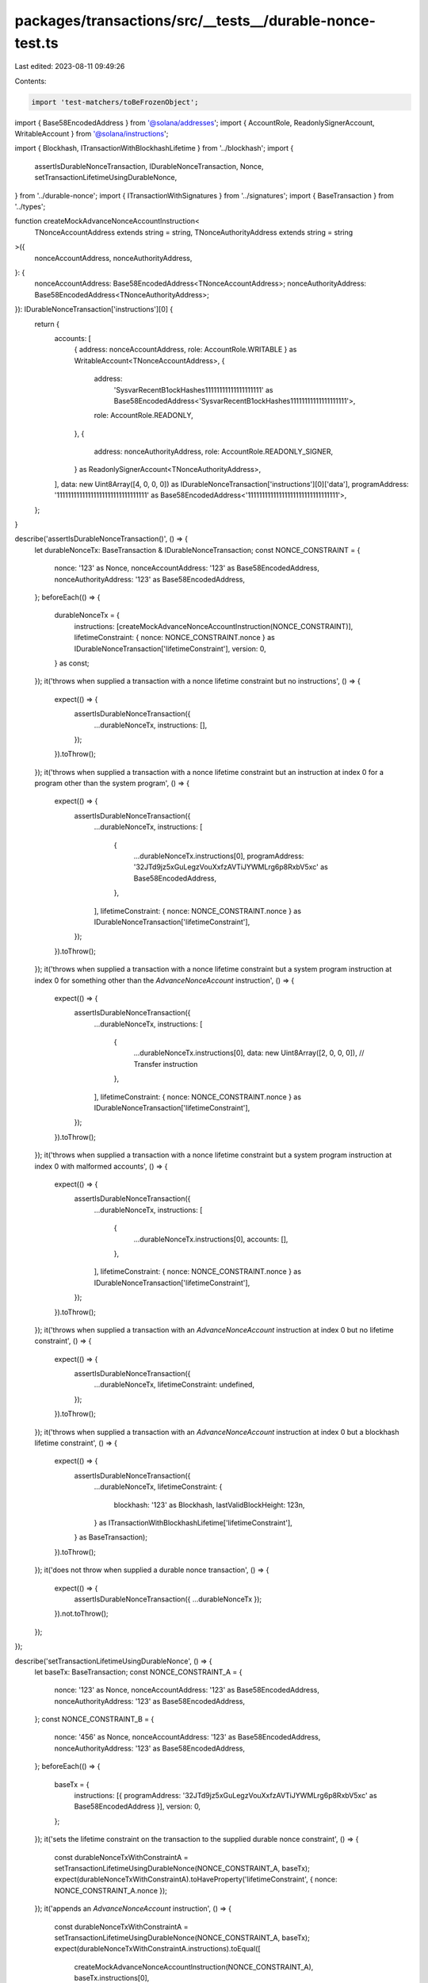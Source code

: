 packages/transactions/src/__tests__/durable-nonce-test.ts
=========================================================

Last edited: 2023-08-11 09:49:26

Contents:

.. code-block:: ts

    import 'test-matchers/toBeFrozenObject';

import { Base58EncodedAddress } from '@solana/addresses';
import { AccountRole, ReadonlySignerAccount, WritableAccount } from '@solana/instructions';

import { Blockhash, ITransactionWithBlockhashLifetime } from '../blockhash';
import {
    assertIsDurableNonceTransaction,
    IDurableNonceTransaction,
    Nonce,
    setTransactionLifetimeUsingDurableNonce,
} from '../durable-nonce';
import { ITransactionWithSignatures } from '../signatures';
import { BaseTransaction } from '../types';

function createMockAdvanceNonceAccountInstruction<
    TNonceAccountAddress extends string = string,
    TNonceAuthorityAddress extends string = string
>({
    nonceAccountAddress,
    nonceAuthorityAddress,
}: {
    nonceAccountAddress: Base58EncodedAddress<TNonceAccountAddress>;
    nonceAuthorityAddress: Base58EncodedAddress<TNonceAuthorityAddress>;
}): IDurableNonceTransaction['instructions'][0] {
    return {
        accounts: [
            { address: nonceAccountAddress, role: AccountRole.WRITABLE } as WritableAccount<TNonceAccountAddress>,
            {
                address:
                    'SysvarRecentB1ockHashes11111111111111111111' as Base58EncodedAddress<'SysvarRecentB1ockHashes11111111111111111111'>,
                role: AccountRole.READONLY,
            },
            {
                address: nonceAuthorityAddress,
                role: AccountRole.READONLY_SIGNER,
            } as ReadonlySignerAccount<TNonceAuthorityAddress>,
        ],
        data: new Uint8Array([4, 0, 0, 0]) as IDurableNonceTransaction['instructions'][0]['data'],
        programAddress: '11111111111111111111111111111111' as Base58EncodedAddress<'11111111111111111111111111111111'>,
    };
}

describe('assertIsDurableNonceTransaction()', () => {
    let durableNonceTx: BaseTransaction & IDurableNonceTransaction;
    const NONCE_CONSTRAINT = {
        nonce: '123' as Nonce,
        nonceAccountAddress: '123' as Base58EncodedAddress,
        nonceAuthorityAddress: '123' as Base58EncodedAddress,
    };
    beforeEach(() => {
        durableNonceTx = {
            instructions: [createMockAdvanceNonceAccountInstruction(NONCE_CONSTRAINT)],
            lifetimeConstraint: { nonce: NONCE_CONSTRAINT.nonce } as IDurableNonceTransaction['lifetimeConstraint'],
            version: 0,
        } as const;
    });
    it('throws when supplied a transaction with a nonce lifetime constraint but no instructions', () => {
        expect(() => {
            assertIsDurableNonceTransaction({
                ...durableNonceTx,
                instructions: [],
            });
        }).toThrow();
    });
    it('throws when supplied a transaction with a nonce lifetime constraint but an instruction at index 0 for a program other than the system program', () => {
        expect(() => {
            assertIsDurableNonceTransaction({
                ...durableNonceTx,
                instructions: [
                    {
                        ...durableNonceTx.instructions[0],
                        programAddress: '32JTd9jz5xGuLegzVouXxfzAVTiJYWMLrg6p8RxbV5xc' as Base58EncodedAddress,
                    },
                ],
                lifetimeConstraint: { nonce: NONCE_CONSTRAINT.nonce } as IDurableNonceTransaction['lifetimeConstraint'],
            });
        }).toThrow();
    });
    it('throws when supplied a transaction with a nonce lifetime constraint but a system program instruction at index 0 for something other than the `AdvanceNonceAccount` instruction', () => {
        expect(() => {
            assertIsDurableNonceTransaction({
                ...durableNonceTx,
                instructions: [
                    {
                        ...durableNonceTx.instructions[0],
                        data: new Uint8Array([2, 0, 0, 0]), // Transfer instruction
                    },
                ],
                lifetimeConstraint: { nonce: NONCE_CONSTRAINT.nonce } as IDurableNonceTransaction['lifetimeConstraint'],
            });
        }).toThrow();
    });
    it('throws when supplied a transaction with a nonce lifetime constraint but a system program instruction at index 0 with malformed accounts', () => {
        expect(() => {
            assertIsDurableNonceTransaction({
                ...durableNonceTx,
                instructions: [
                    {
                        ...durableNonceTx.instructions[0],
                        accounts: [],
                    },
                ],
                lifetimeConstraint: { nonce: NONCE_CONSTRAINT.nonce } as IDurableNonceTransaction['lifetimeConstraint'],
            });
        }).toThrow();
    });
    it('throws when supplied a transaction with an `AdvanceNonceAccount` instruction at index 0 but no lifetime constraint', () => {
        expect(() => {
            assertIsDurableNonceTransaction({
                ...durableNonceTx,
                lifetimeConstraint: undefined,
            });
        }).toThrow();
    });
    it('throws when supplied a transaction with an `AdvanceNonceAccount` instruction at index 0 but a blockhash lifetime constraint', () => {
        expect(() => {
            assertIsDurableNonceTransaction({
                ...durableNonceTx,
                lifetimeConstraint: {
                    blockhash: '123' as Blockhash,
                    lastValidBlockHeight: 123n,
                } as ITransactionWithBlockhashLifetime['lifetimeConstraint'],
            } as BaseTransaction);
        }).toThrow();
    });
    it('does not throw when supplied a durable nonce transaction', () => {
        expect(() => {
            assertIsDurableNonceTransaction({ ...durableNonceTx });
        }).not.toThrow();
    });
});

describe('setTransactionLifetimeUsingDurableNonce', () => {
    let baseTx: BaseTransaction;
    const NONCE_CONSTRAINT_A = {
        nonce: '123' as Nonce,
        nonceAccountAddress: '123' as Base58EncodedAddress,
        nonceAuthorityAddress: '123' as Base58EncodedAddress,
    };
    const NONCE_CONSTRAINT_B = {
        nonce: '456' as Nonce,
        nonceAccountAddress: '123' as Base58EncodedAddress,
        nonceAuthorityAddress: '123' as Base58EncodedAddress,
    };
    beforeEach(() => {
        baseTx = {
            instructions: [{ programAddress: '32JTd9jz5xGuLegzVouXxfzAVTiJYWMLrg6p8RxbV5xc' as Base58EncodedAddress }],
            version: 0,
        };
    });
    it('sets the lifetime constraint on the transaction to the supplied durable nonce constraint', () => {
        const durableNonceTxWithConstraintA = setTransactionLifetimeUsingDurableNonce(NONCE_CONSTRAINT_A, baseTx);
        expect(durableNonceTxWithConstraintA).toHaveProperty('lifetimeConstraint', { nonce: NONCE_CONSTRAINT_A.nonce });
    });
    it('appends an `AdvanceNonceAccount` instruction', () => {
        const durableNonceTxWithConstraintA = setTransactionLifetimeUsingDurableNonce(NONCE_CONSTRAINT_A, baseTx);
        expect(durableNonceTxWithConstraintA.instructions).toEqual([
            createMockAdvanceNonceAccountInstruction(NONCE_CONSTRAINT_A),
            baseTx.instructions[0],
        ]);
    });
    describe('given a durable nonce transaction', () => {
        let durableNonceTxWithConstraintA: BaseTransaction & IDurableNonceTransaction;
        beforeEach(() => {
            durableNonceTxWithConstraintA = {
                ...baseTx,
                instructions: [
                    createMockAdvanceNonceAccountInstruction(NONCE_CONSTRAINT_A),
                    { programAddress: '32JTd9jz5xGuLegzVouXxfzAVTiJYWMLrg6p8RxbV5xc' as Base58EncodedAddress },
                ],
                lifetimeConstraint: { nonce: NONCE_CONSTRAINT_A.nonce },
                version: 0,
            };
        });
        it('sets the new durable nonce constraint on the transaction when it differs from the existing one', () => {
            const durableNonceTxWithConstraintB = setTransactionLifetimeUsingDurableNonce(
                NONCE_CONSTRAINT_B,
                durableNonceTxWithConstraintA
            );
            expect(durableNonceTxWithConstraintB).toHaveProperty('lifetimeConstraint', {
                nonce: NONCE_CONSTRAINT_B.nonce,
            });
        });
        it('replaces the advance nonce account instruction when it differs from the existing one', () => {
            const durableNonceTxWithConstraintB = setTransactionLifetimeUsingDurableNonce(
                NONCE_CONSTRAINT_B,
                durableNonceTxWithConstraintA
            );
            expect(durableNonceTxWithConstraintB.instructions).toEqual([
                createMockAdvanceNonceAccountInstruction(NONCE_CONSTRAINT_B),
                durableNonceTxWithConstraintA.instructions[1],
            ]);
        });
        it('returns the original transaction when trying to set the same durable nonce constraint again', () => {
            const txWithSameNonceLifetimeConstraint = setTransactionLifetimeUsingDurableNonce(
                NONCE_CONSTRAINT_A,
                durableNonceTxWithConstraintA
            );
            expect(durableNonceTxWithConstraintA).toBe(txWithSameNonceLifetimeConstraint);
        });
        describe('given that transaction also has signatures', () => {
            let durableNonceTxWithConstraintAAndSignatures: BaseTransaction &
                IDurableNonceTransaction &
                ITransactionWithSignatures;
            beforeEach(() => {
                durableNonceTxWithConstraintAAndSignatures = {
                    ...durableNonceTxWithConstraintA,
                    signatures: {},
                };
            });
            it('does not clear the signatures when the durable nonce constraint is the same as the current one', () => {
                expect(
                    setTransactionLifetimeUsingDurableNonce(
                        NONCE_CONSTRAINT_A,
                        durableNonceTxWithConstraintAAndSignatures
                    )
                ).toHaveProperty('signatures', durableNonceTxWithConstraintAAndSignatures.signatures);
            });
            it('clears the signatures when the durable nonce constraint is different than the current one', () => {
                expect(
                    setTransactionLifetimeUsingDurableNonce(
                        NONCE_CONSTRAINT_B,
                        durableNonceTxWithConstraintAAndSignatures
                    )
                ).not.toHaveProperty('signatures');
            });
        });
    });
    it('freezes the object', () => {
        const durableNonceTx = setTransactionLifetimeUsingDurableNonce(NONCE_CONSTRAINT_A, baseTx);
        expect(durableNonceTx).toBeFrozenObject();
    });
});


